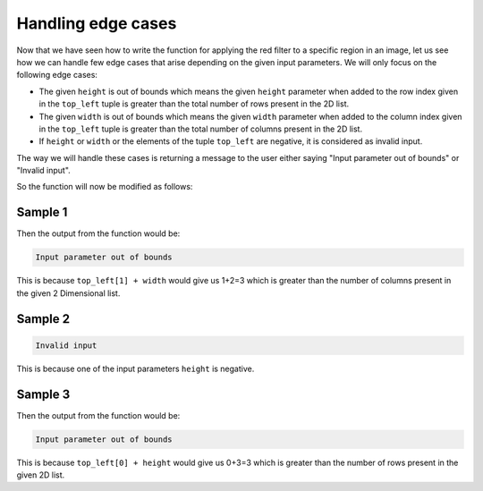 Handling edge cases
===================

Now that we have seen how to write the function for applying the red filter to a specific region in an image, let us see how we can handle few edge cases that arise depending on the given input parameters. We will only focus on the following edge cases:

* The given ``height`` is out of bounds which means the given ``height`` parameter when added to the row index given in the ``top_left`` tuple is greater than the total number of rows present in the 2D list.
* The given ``width`` is out of bounds which means the given ``width`` parameter when added to the column index given in the ``top_left`` tuple is greater than the total number of columns present in the 2D list.
* If ``height`` or ``width`` or the elements of the tuple ``top_left`` are negative, it is considered as invalid input.

The way we will handle these cases is returning a message to the user either saying "Input parameter out of bounds" or "Invalid input".

So the function will now be modified as follows:

.. runner::

    def custom_red_filter(img, top_left, height, width):

        # Checking if any of the input parameters are negative
        if top_left[0] < 0  or top_left[1] < 0 or height < 0 or width < 0:
            return "Invalid input"

        # Checking if the height and width are out of bounds
        elif (top_left[0] + height) > len(img) or (top_left[1] + width) > len(img[0]):
            return "Input parameter out of bounds"

        for row in range(top_left[0], top_left[0]+height):
            for col in range(top_left[1], top_left[1]+width):
                pix = img[row][col]
                img[row][col] = (pix[0],0,0)
        return img

Sample 1
--------

.. runner::

    def custom_red_filter(img, top_left, height, width):

        # Checking if any of the input parameters are negative
        if top_left[0] < 0  or top_left[1] < 0 or height < 0 or width < 0:
            return "Invalid input"

        # Checking if the height and width are out of bounds
        elif (top_left[0] + height) > len(img) or (top_left[1] + width) > len(img[0]):
            return "Input parameter out of bounds"

        for row in range(top_left[0], top_left[0]+height):
            for col in range(top_left[1], top_left[1]+width):
                pix = img[row][col]
                img[row][col] = (pix[0],0,0)
        return img

    img = [[(240, 240, 200), (200, 200, 100)],
           [(160, 240, 120), (120, 200, 140)]]

    top_left = (0,1) 
    height = 2 
    width = 2

    print(custom_red_filter(img, top_left, height,width))

Then the output from the function would be:

.. code-block::

    Input parameter out of bounds

This is because ``top_left[1] + width`` would give us 1+2=3 which is greater than the number of columns present in the given 2 Dimensional list.

Sample 2
--------

.. runner::

    def custom_red_filter(img, top_left, height, width):

        # Checking if any of the input parameters are negative
        if top_left[0] < 0  or top_left[1] < 0 or height < 0 or width < 0:
            return "Invalid input"

        # Checking if the height and width are out of bounds
        elif (top_left[0] + height) > len(img) or (top_left[1] + width) > len(img[0]):
            return "Input parameter out of bounds"

        for row in range(top_left[0], top_left[0]+height):
            for col in range(top_left[1], top_left[1]+width):
                pix = img[row][col]
                img[row][col] = (pix[0],0,0)
        return img

    img = [[(240, 240, 200), (200, 200, 100)],
        [(160, 240, 120), (120, 200, 140)]]

    top_left = (0,1) 
    height = -2 
    width = 2

    print(custom_red_filter(img, top_left, height,width))

 Then the output from the function would be:

.. code-block::

    Invalid input

This is because one of the input parameters ``height`` is negative. 

Sample 3
--------

.. runner::

    def custom_red_filter(img, top_left, height, width):

        # Checking if any of the input parameters are negative
        if top_left[0] < 0  or top_left[1] < 0 or height < 0 or width < 0:
            return "Invalid input"

        # Checking if the height and width are out of bounds
        elif (top_left[0] + height) > len(img) or (top_left[1] + width) > len(img[0]):
            return "Input parameter out of bounds"

        for row in range(top_left[0], top_left[0]+height):
            for col in range(top_left[1], top_left[1]+width):
                pix = img[row][col]
                img[row][col] = (pix[0],0,0)
        return img

    img = [[(240, 240, 200), (200, 200, 100)],
        [(160, 240, 120), (120, 200, 140)]]

    top_left = (0,1) 
    height = 3 
    width = 2

    print(custom_red_filter(img, top_left, height,width))

Then the output from the function would be:

.. code-block::

    Input parameter out of bounds

This is because ``top_left[0] + height`` would give us 0+3=3 which is greater than the number of rows present in the given 2D list.